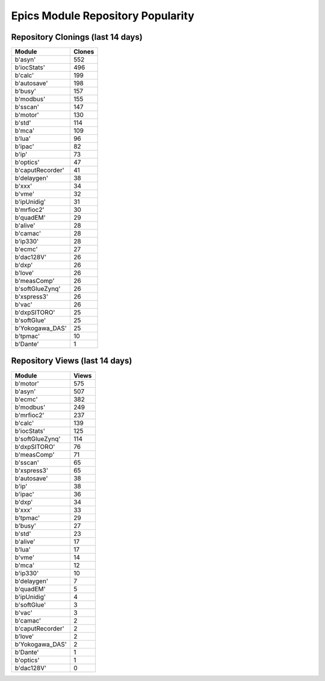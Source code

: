 ==================================
Epics Module Repository Popularity
==================================



Repository Clonings (last 14 days)
----------------------------------
.. csv-table::
   :header: Module, Clones

   b'asyn', 552
   b'iocStats', 496
   b'calc', 199
   b'autosave', 198
   b'busy', 157
   b'modbus', 155
   b'sscan', 147
   b'motor', 130
   b'std', 114
   b'mca', 109
   b'lua', 96
   b'ipac', 82
   b'ip', 73
   b'optics', 47
   b'caputRecorder', 41
   b'delaygen', 38
   b'xxx', 34
   b'vme', 32
   b'ipUnidig', 31
   b'mrfioc2', 30
   b'quadEM', 29
   b'alive', 28
   b'camac', 28
   b'ip330', 28
   b'ecmc', 27
   b'dac128V', 26
   b'dxp', 26
   b'love', 26
   b'measComp', 26
   b'softGlueZynq', 26
   b'xspress3', 26
   b'vac', 26
   b'dxpSITORO', 25
   b'softGlue', 25
   b'Yokogawa_DAS', 25
   b'tpmac', 10
   b'Dante', 1



Repository Views (last 14 days)
-------------------------------
.. csv-table::
   :header: Module, Views

   b'motor', 575
   b'asyn', 507
   b'ecmc', 382
   b'modbus', 249
   b'mrfioc2', 237
   b'calc', 139
   b'iocStats', 125
   b'softGlueZynq', 114
   b'dxpSITORO', 76
   b'measComp', 71
   b'sscan', 65
   b'xspress3', 65
   b'autosave', 38
   b'ip', 38
   b'ipac', 36
   b'dxp', 34
   b'xxx', 33
   b'tpmac', 29
   b'busy', 27
   b'std', 23
   b'alive', 17
   b'lua', 17
   b'vme', 14
   b'mca', 12
   b'ip330', 10
   b'delaygen', 7
   b'quadEM', 5
   b'ipUnidig', 4
   b'softGlue', 3
   b'vac', 3
   b'camac', 2
   b'caputRecorder', 2
   b'love', 2
   b'Yokogawa_DAS', 2
   b'Dante', 1
   b'optics', 1
   b'dac128V', 0

